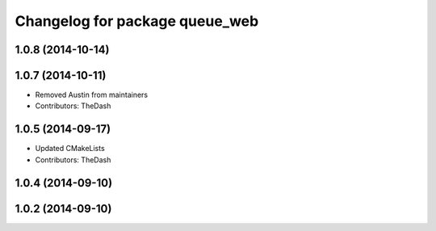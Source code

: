 ^^^^^^^^^^^^^^^^^^^^^^^^^^^^^^^
Changelog for package queue_web
^^^^^^^^^^^^^^^^^^^^^^^^^^^^^^^

1.0.8 (2014-10-14)
------------------

1.0.7 (2014-10-11)
------------------
* Removed Austin from maintainers
* Contributors: TheDash

1.0.5 (2014-09-17)
------------------
* Updated CMakeLists
* Contributors: TheDash

1.0.4 (2014-09-10)
------------------

1.0.2 (2014-09-10)
------------------
